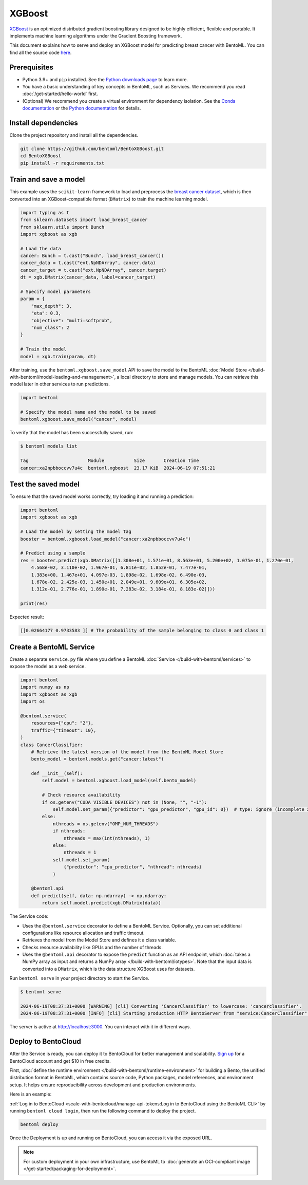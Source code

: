 =======
XGBoost
=======

`XGBoost <https://xgboost.readthedocs.io/en/stable/>`_ is an optimized distributed gradient boosting library designed to be highly efficient, flexible and portable. It implements machine learning algorithms under the Gradient Boosting framework.

This document explains how to serve and deploy an XGBoost model for predicting breast cancer with BentoML. You can find all the source code `here <https://github.com/bentoml/BentoXGBoost>`_.

Prerequisites
-------------

- Python 3.9+ and ``pip`` installed. See the `Python downloads page <https://www.python.org/downloads/>`_ to learn more.
- You have a basic understanding of key concepts in BentoML, such as Services. We recommend you read :doc:`/get-started/hello-world` first.
- (Optional) We recommend you create a virtual environment for dependency isolation. See the `Conda documentation <https://conda.io/projects/conda/en/latest/user-guide/tasks/manage-environments.html>`_ or the `Python documentation <https://docs.python.org/3/library/venv.html>`_ for details.

Install dependencies
--------------------

Clone the project repository and install all the dependencies.

.. code-block:: bash

    git clone https://github.com/bentoml/BentoXGBoost.git
    cd BentoXGBoost
    pip install -r requirements.txt

Train and save a model
----------------------

This example uses the ``scikit-learn`` framework to load and preprocess the `breast cancer dataset <https://archive.ics.uci.edu/dataset/17/breast+cancer+wisconsin+diagnostic>`_, which is then converted into an XGBoost-compatible format (``DMatrix``) to train the machine learning model.

.. code-block:: python

    import typing as t
    from sklearn.datasets import load_breast_cancer
    from sklearn.utils import Bunch
    import xgboost as xgb

    # Load the data
    cancer: Bunch = t.cast("Bunch", load_breast_cancer())
    cancer_data = t.cast("ext.NpNDArray", cancer.data)
    cancer_target = t.cast("ext.NpNDArray", cancer.target)
    dt = xgb.DMatrix(cancer_data, label=cancer_target)

    # Specify model parameters
    param = {
        "max_depth": 3,
        "eta": 0.3,
        "objective": "multi:softprob",
        "num_class": 2
    }

    # Train the model
    model = xgb.train(param, dt)

After training, use the ``bentoml.xgboost.save_model`` API to save the model to the BentoML :doc:`Model Store </build-with-bentoml/model-loading-and-management>`, a local directory to store and manage models. You can retrieve this model later in other services to run predictions.

.. code-block:: bash

    import bentoml

    # Specify the model name and the model to be saved
    bentoml.xgboost.save_model("cancer", model)

To verify that the model has been successfully saved, run:

.. code-block:: bash

    $ bentoml models list

    Tag                      Module           Size       Creation Time
    cancer:xa2npbboccvv7u4c  bentoml.xgboost  23.17 KiB  2024-06-19 07:51:21

Test the saved model
--------------------

To ensure that the saved model works correctly, try loading it and running a prediction:

.. code-block:: python

    import bentoml
    import xgboost as xgb

    # Load the model by setting the model tag
    booster = bentoml.xgboost.load_model("cancer:xa2npbboccvv7u4c")

    # Predict using a sample
    res = booster.predict(xgb.DMatrix([[1.308e+01, 1.571e+01, 8.563e+01, 5.200e+02, 1.075e-01, 1.270e-01,
        4.568e-02, 3.110e-02, 1.967e-01, 6.811e-02, 1.852e-01, 7.477e-01,
        1.383e+00, 1.467e+01, 4.097e-03, 1.898e-02, 1.698e-02, 6.490e-03,
        1.678e-02, 2.425e-03, 1.450e+01, 2.049e+01, 9.609e+01, 6.305e+02,
        1.312e-01, 2.776e-01, 1.890e-01, 7.283e-02, 3.184e-01, 8.183e-02]]))

    print(res)

Expected result:

.. code-block:: bash

    [[0.02664177 0.9733583 ]] # The probability of the sample belonging to class 0 and class 1

Create a BentoML Service
------------------------

Create a separate ``service.py`` file where you define a BentoML :doc:`Service </build-with-bentoml/services>` to expose the model as a web service.

.. code-block:: python

    import bentoml
    import numpy as np
    import xgboost as xgb
    import os

    @bentoml.service(
        resources={"cpu": "2"},
        traffic={"timeout": 10},
    )
    class CancerClassifier:
        # Retrieve the latest version of the model from the BentoML Model Store
        bento_model = bentoml.models.get("cancer:latest")

        def __init__(self):
            self.model = bentoml.xgboost.load_model(self.bento_model)

            # Check resource availability
            if os.getenv("CUDA_VISIBLE_DEVICES") not in (None, "", "-1"):
                self.model.set_param({"predictor": "gpu_predictor", "gpu_id": 0})  # type: ignore (incomplete XGBoost types)
            else:
                nthreads = os.getenv("OMP_NUM_THREADS")
                if nthreads:
                    nthreads = max(int(nthreads), 1)
                else:
                    nthreads = 1
                self.model.set_param(
                    {"predictor": "cpu_predictor", "nthread": nthreads}
                )

        @bentoml.api
        def predict(self, data: np.ndarray) -> np.ndarray:
            return self.model.predict(xgb.DMatrix(data))

The Service code:

- Uses the ``@bentoml.service`` decorator to define a BentoML Service. Optionally, you can set additional configurations like resource allocation and traffic timeout.
- Retrieves the model from the Model Store and defines it a class variable.
- Checks resource availability like GPUs and the number of threads.
- Uses the ``@bentoml.api`` decorator to expose the ``predict`` function as an API endpoint, which :doc:`takes a NumPy array as input and returns a NumPy array </build-with-bentoml/iotypes>`. Note that the input data is converted into a ``DMatrix``, which is the data structure XGBoost uses for datasets.

Run ``bentoml serve`` in your project directory to start the Service.

.. code-block:: bash

    $ bentoml serve

    2024-06-19T08:37:31+0000 [WARNING] [cli] Converting 'CancerClassifier' to lowercase: 'cancerclassifier'.
    2024-06-19T08:37:31+0000 [INFO] [cli] Starting production HTTP BentoServer from "service:CancerClassifier" listening on http://localhost:3000 (Press CTRL+C to quit)

The server is active at `http://localhost:3000 <http://localhost:3000/>`_. You can interact with it in different ways.

.. tab-set::

    .. tab-item:: CURL

        .. code-block:: bash

            curl -X 'POST' \
                'http://localhost:3000/predict' \
                -H 'accept: application/json' \
                -H 'Content-Type: application/json' \
                -d '{
                "data": [
                    [1.308e+01, 1.571e+01, 8.563e+01, 5.200e+02, 1.075e-01, 1.270e-01,
                    4.568e-02, 3.110e-02, 1.967e-01, 6.811e-02, 1.852e-01, 7.477e-01,
                    1.383e+00, 1.467e+01, 4.097e-03, 1.898e-02, 1.698e-02, 6.490e-03,
                    1.678e-02, 2.425e-03, 1.450e+01, 2.049e+01, 9.609e+01, 6.305e+02,
                    1.312e-01, 2.776e-01, 1.890e-01, 7.283e-02, 3.184e-01, 8.183e-02]
                  ]
                }'

    .. tab-item:: Python client

        .. code-block:: python

            import bentoml

            with bentoml.SyncHTTPClient("http://localhost:3000") as client:
                result = client.predict(
                    data=[
                        [1.308e+01, 1.571e+01, 8.563e+01, 5.200e+02, 1.075e-01, 1.270e-01,
                        4.568e-02, 3.110e-02, 1.967e-01, 6.811e-02, 1.852e-01, 7.477e-01,
                        1.383e+00, 1.467e+01, 4.097e-03, 1.898e-02, 1.698e-02, 6.490e-03,
                        1.678e-02, 2.425e-03, 1.450e+01, 2.049e+01, 9.609e+01, 6.305e+02,
                        1.312e-01, 2.776e-01, 1.890e-01, 7.283e-02, 3.184e-01, 8.183e-02]
                    ],
                )
                print(result)

    .. tab-item:: Swagger UI

        Visit `http://localhost:3000 <http://localhost:3000/>`_, scroll down to **Service APIs**, specify the data, and click **Execute**.

        .. image:: ../../_static/img/examples/xgboost/service-ui.png

Deploy to BentoCloud
--------------------

After the Service is ready, you can deploy it to BentoCloud for better management and scalability. `Sign up <https://www.bentoml.com/>`_ for a BentoCloud account and get $10 in free credits.

First, :doc:`define the runtime environment </build-with-bentoml/runtime-environment>` for building a Bento, the unified distribution format in BentoML, which contains source code, Python packages, model references, and environment setup. It helps ensure reproducibility across development and production environments.

Here is an example:

.. code-block:: python
    :caption: `service.py`

    my_image = bentoml.images.PythonImage(python_version="3.11") \
                .requirements_file("requirements.txt") \

    @bentoml.service(
        image=my_image, # Apply the specifications
        ...
    )
    class CancerClassifier:
        ...

:ref:`Log in to BentoCloud <scale-with-bentocloud/manage-api-tokens:Log in to BentoCloud using the BentoML CLI>` by running ``bentoml cloud login``, then run the following command to deploy the project.

.. code-block:: bash

    bentoml deploy

Once the Deployment is up and running on BentoCloud, you can access it via the exposed URL.

.. image:: ../../_static/img/examples/xgboost/bentocloud-ui.png

.. note::

   For custom deployment in your own infrastructure, use BentoML to :doc:`generate an OCI-compliant image </get-started/packaging-for-deployment>`.
